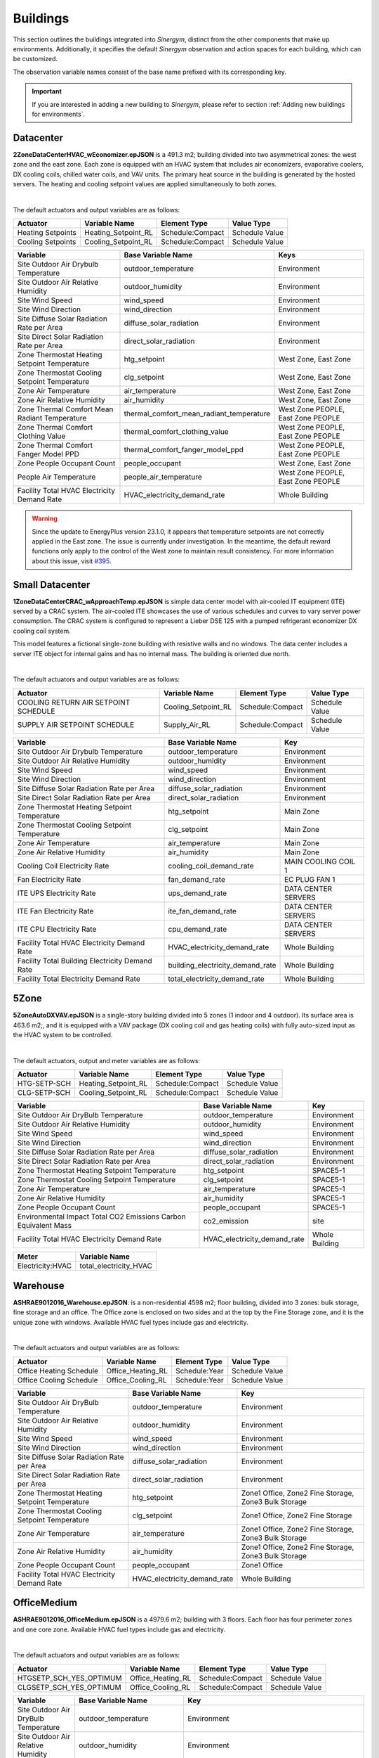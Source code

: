 #########
Buildings
#########

This section outlines the buildings integrated into *Sinergym*, distinct from the other components that make up environments. Additionally, it specifies the default *Sinergym* observation and action spaces for each building, which can be customized. 

The observation variable names consist of the base name prefixed with its corresponding key.

.. important:: If you are interested in adding a new building to *Sinergym*, please refer to section 
               :ref:`Adding new buildings for environments`.

**********
Datacenter
**********

**2ZoneDataCenterHVAC_wEconomizer.epJSON** is a 491.3 m2; building divided into two asymmetrical zones: the west zone and the east zone. Each zone is equipped with an HVAC system that includes air economizers, evaporative coolers, DX cooling coils, chilled water coils, and VAV units. The primary heat source in the building is generated by the hosted servers. The heating and cooling setpoint values are applied simultaneously to both zones.

.. image:: /_static/datacenter.png
  :width: 700
  :alt: Datacenter building
  :align: center

|

The default actuators and output variables are as follows:

+-------------------+---------------------+-----------------+-----------------+
| Actuator          | Variable Name       | Element Type    | Value Type      |
+===================+=====================+=================+=================+
| Heating Setpoints | Heating_Setpoint_RL | Schedule:Compact| Schedule Value  |
+-------------------+---------------------+-----------------+-----------------+
| Cooling Setpoints | Cooling_Setpoint_RL | Schedule:Compact| Schedule Value  |
+-------------------+---------------------+-----------------+-----------------+

+-----------------------------------------------+-----------------------------------------------+-----------------------------------+
| Variable                                      | Base Variable Name                            | Keys                              |
+===============================================+===============================================+===================================+
| Site Outdoor Air Drybulb Temperature          | outdoor_temperature                           | Environment                       |
+-----------------------------------------------+-----------------------------------------------+-----------------------------------+
| Site Outdoor Air Relative Humidity            | outdoor_humidity                              | Environment                       |
+-----------------------------------------------+-----------------------------------------------+-----------------------------------+
| Site Wind Speed                               | wind_speed                                    | Environment                       |
+-----------------------------------------------+-----------------------------------------------+-----------------------------------+
| Site Wind Direction                           | wind_direction                                | Environment                       |
+-----------------------------------------------+-----------------------------------------------+-----------------------------------+
| Site Diffuse Solar Radiation Rate per Area    | diffuse_solar_radiation                       | Environment                       |
+-----------------------------------------------+-----------------------------------------------+-----------------------------------+
| Site Direct Solar Radiation Rate per Area     | direct_solar_radiation                        | Environment                       |
+-----------------------------------------------+-----------------------------------------------+-----------------------------------+
| Zone Thermostat Heating Setpoint Temperature  | htg_setpoint                                  | West Zone, East Zone              |
+-----------------------------------------------+-----------------------------------------------+-----------------------------------+
| Zone Thermostat Cooling Setpoint Temperature  | clg_setpoint                                  | West Zone, East Zone              |
+-----------------------------------------------+-----------------------------------------------+-----------------------------------+
| Zone Air Temperature                          | air_temperature                               | West Zone, East Zone              |
+-----------------------------------------------+-----------------------------------------------+-----------------------------------+
| Zone Air Relative Humidity                    | air_humidity                                  | West Zone, East Zone              |
+-----------------------------------------------+-----------------------------------------------+-----------------------------------+
| Zone Thermal Comfort Mean Radiant Temperature | thermal_comfort_mean_radiant_temperature      | West Zone PEOPLE, East Zone PEOPLE|
+-----------------------------------------------+-----------------------------------------------+-----------------------------------+
| Zone Thermal Comfort Clothing Value           | thermal_comfort_clothing_value                | West Zone PEOPLE, East Zone PEOPLE|
+-----------------------------------------------+-----------------------------------------------+-----------------------------------+
| Zone Thermal Comfort Fanger Model PPD         | thermal_comfort_fanger_model_ppd              | West Zone PEOPLE, East Zone PEOPLE|
+-----------------------------------------------+-----------------------------------------------+-----------------------------------+
| Zone People Occupant Count                    | people_occupant                               | West Zone, East Zone              |
+-----------------------------------------------+-----------------------------------------------+-----------------------------------+
| People Air Temperature                        | people_air_temperature                        | West Zone PEOPLE, East Zone PEOPLE|
+-----------------------------------------------+-----------------------------------------------+-----------------------------------+
| Facility Total HVAC Electricity Demand Rate   | HVAC_electricity_demand_rate                  | Whole Building                    |
+-----------------------------------------------+-----------------------------------------------+-----------------------------------+


.. warning:: Since the update to EnergyPlus version 23.1.0, it appears that temperature setpoints are not correctly 
   applied in the East zone. The issue is currently under investigation. In the meantime, the default 
   reward functions only apply to the control of the West zone to maintain result consistency. For more 
   information about this issue, visit `#395 <https://github.com/ugr-sail/sinergym/issues/395>`__.


****************
Small Datacenter
****************

**1ZoneDataCenterCRAC_wApproachTemp.epJSON** is simple data center model with air-cooled IT equipment (ITE) served by a CRAC system. The air-cooled ITE showcases the use of various schedules and curves to vary server power consumption. The CRAC system is configured to represent a Lieber DSE 125 with a pumped refrigerant economizer DX cooling coil system.  

This model features a fictional single-zone building with resistive walls and no windows. The data center includes a server ITE object for internal gains and has no internal mass. The building is oriented due north.

.. image:: /_static/small_datacenter.png
  :width: 700
  :alt: Small Datacenter building
  :align: center

|

The default actuators and output variables are as follows:

+----------------------------------+---------------------+-----------------+-----------------+
| Actuator                         | Variable Name       | Element Type    | Value Type      |
+==================================+=====================+=================+=================+
| COOLING RETURN AIR SETPOINT      | Cooling_Setpoint_RL | Schedule:Compact| Schedule Value  |
| SCHEDULE                         |                     |                 |                 |
+----------------------------------+---------------------+-----------------+-----------------+
| SUPPLY AIR SETPOINT SCHEDULE     | Supply_Air_RL       | Schedule:Compact| Schedule Value  |
+----------------------------------+---------------------+-----------------+-----------------+

+------------------------------------------------+----------------------------------+---------------------+
| Variable                                       | Base Variable Name               | Key                 |
+================================================+==================================+=====================+
| Site Outdoor Air Drybulb Temperature           | outdoor_temperature              | Environment         |
+------------------------------------------------+----------------------------------+---------------------+
| Site Outdoor Air Relative Humidity             | outdoor_humidity                 | Environment         |
+------------------------------------------------+----------------------------------+---------------------+
| Site Wind Speed                                | wind_speed                       | Environment         |
+------------------------------------------------+----------------------------------+---------------------+
| Site Wind Direction                            | wind_direction                   | Environment         |
+------------------------------------------------+----------------------------------+---------------------+
| Site Diffuse Solar Radiation Rate per Area     | diffuse_solar_radiation          | Environment         |
+------------------------------------------------+----------------------------------+---------------------+
| Site Direct Solar Radiation Rate per Area      | direct_solar_radiation           | Environment         |
+------------------------------------------------+----------------------------------+---------------------+
| Zone Thermostat Heating Setpoint Temperature   | htg_setpoint                     | Main Zone           |
+------------------------------------------------+----------------------------------+---------------------+
| Zone Thermostat Cooling Setpoint Temperature   | clg_setpoint                     | Main Zone           |
+------------------------------------------------+----------------------------------+---------------------+
| Zone Air Temperature                           | air_temperature                  | Main Zone           |
+------------------------------------------------+----------------------------------+---------------------+
| Zone Air Relative Humidity                     | air_humidity                     | Main Zone           |
+------------------------------------------------+----------------------------------+---------------------+
| Cooling Coil Electricity Rate                  | cooling_coil_demand_rate         | MAIN COOLING COIL 1 |
+------------------------------------------------+----------------------------------+---------------------+
| Fan Electricity Rate                           | fan_demand_rate                  | EC PLUG FAN 1       |
+------------------------------------------------+----------------------------------+---------------------+
| ITE UPS Electricity Rate                       | ups_demand_rate                  | DATA CENTER SERVERS |
+------------------------------------------------+----------------------------------+---------------------+
| ITE Fan Electricity Rate                       | ite_fan_demand_rate              | DATA CENTER SERVERS |
+------------------------------------------------+----------------------------------+---------------------+
| ITE CPU Electricity Rate                       | cpu_demand_rate                  | DATA CENTER SERVERS |
+------------------------------------------------+----------------------------------+---------------------+
| Facility Total HVAC Electricity Demand Rate    | HVAC_electricity_demand_rate     | Whole Building      |
+------------------------------------------------+----------------------------------+---------------------+
| Facility Total Building Electricity Demand Rate| building_electricity_demand_rate | Whole Building      |
+------------------------------------------------+----------------------------------+---------------------+
| Facility Total Electricity Demand Rate         | total_electricity_demand_rate    | Whole Building      |
+------------------------------------------------+----------------------------------+---------------------+

*****
5Zone
*****

**5ZoneAutoDXVAV.epJSON** is a single-story building divided into 5 zones (1 indoor and 4 outdoor). Its surface area is 463.6 m2;, and it is equipped with a VAV package (DX cooling coil and gas heating coils) with fully auto-sized input as the HVAC system to be controlled.

.. image:: /_static/5zone.png
  :width: 700
  :alt: 5Zone building
  :align: center

|

The default actuators, output and meter variables are as follows:

+----------------+---------------------+-----------------+-----------------+
| Actuator       | Variable Name       | Element Type    | Value Type      |
+================+=====================+=================+=================+
| HTG-SETP-SCH   | Heating_Setpoint_RL | Schedule:Compact| Schedule Value  |
+----------------+---------------------+-----------------+-----------------+
| CLG-SETP-SCH   | Cooling_Setpoint_RL | Schedule:Compact| Schedule Value  |
+----------------+---------------------+-----------------+-----------------+

+------------------------------------------------+----------------------------------+-----------------+
| Variable                                       | Base Variable Name               | Key             |
+================================================+==================================+=================+
| Site Outdoor Air DryBulb Temperature           | outdoor_temperature              | Environment     |
+------------------------------------------------+----------------------------------+-----------------+
| Site Outdoor Air Relative Humidity             | outdoor_humidity                 | Environment     |
+------------------------------------------------+----------------------------------+-----------------+
| Site Wind Speed                                | wind_speed                       | Environment     |
+------------------------------------------------+----------------------------------+-----------------+
| Site Wind Direction                            | wind_direction                   | Environment     |
+------------------------------------------------+----------------------------------+-----------------+
| Site Diffuse Solar Radiation Rate per Area     | diffuse_solar_radiation          | Environment     |
+------------------------------------------------+----------------------------------+-----------------+
| Site Direct Solar Radiation Rate per Area      | direct_solar_radiation           | Environment     |
+------------------------------------------------+----------------------------------+-----------------+
| Zone Thermostat Heating Setpoint Temperature   | htg_setpoint                     | SPACE5-1        |
+------------------------------------------------+----------------------------------+-----------------+
| Zone Thermostat Cooling Setpoint Temperature   | clg_setpoint                     | SPACE5-1        |
+------------------------------------------------+----------------------------------+-----------------+
| Zone Air Temperature                           | air_temperature                  | SPACE5-1        |
+------------------------------------------------+----------------------------------+-----------------+
| Zone Air Relative Humidity                     | air_humidity                     | SPACE5-1        |
+------------------------------------------------+----------------------------------+-----------------+
| Zone People Occupant Count                     | people_occupant                  | SPACE5-1        |
+------------------------------------------------+----------------------------------+-----------------+
| Environmental Impact Total CO2 Emissions Carbon| co2_emission                     | site            |
| Equivalent Mass                                |                                  |                 |
+------------------------------------------------+----------------------------------+-----------------+
| Facility Total HVAC Electricity Demand Rate    | HVAC_electricity_demand_rate     | Whole Building  |
+------------------------------------------------+----------------------------------+-----------------+

+------------------+------------------------+
| Meter            | Variable Name          |
+==================+========================+
| Electricity:HVAC | total_electricity_HVAC |
+------------------+------------------------+

*********
Warehouse
*********

**ASHRAE9012016_Warehouse.epJSON**: is a non-residential 4598 m2; floor building, divided into 3 zones: bulk storage, fine storage and an office. The Office zone is enclosed on two sides and at the top by the Fine Storage zone, and it is the unique zone with windows. Available HVAC fuel types include gas and electricity.

.. image:: /_static/warehouse.png
  :width: 700
  :alt: Warehouse building
  :align: center

|

The default actuators and output variables are as follows:

+------------------------+-------------------+----------------+-----------------+
| Actuator               | Variable Name     | Element Type   | Value Type      |
+========================+===================+================+=================+
| Office Heating Schedule| Office_Heating_RL | Schedule:Year  | Schedule Value  |
+------------------------+-------------------+----------------+-----------------+
| Office Cooling Schedule| Office_Cooling_RL | Schedule:Year  | Schedule Value  |
+------------------------+-------------------+----------------+-----------------+

+------------------------------------------------+----------------------------------+-----------------------------------+
| Variable                                       | Base Variable Name               | Key                               |
+================================================+==================================+===================================+
| Site Outdoor Air DryBulb Temperature           | outdoor_temperature              | Environment                       |
+------------------------------------------------+----------------------------------+-----------------------------------+
| Site Outdoor Air Relative Humidity             | outdoor_humidity                 | Environment                       |
+------------------------------------------------+----------------------------------+-----------------------------------+
| Site Wind Speed                                | wind_speed                       | Environment                       |
+------------------------------------------------+----------------------------------+-----------------------------------+
| Site Wind Direction                            | wind_direction                   | Environment                       |
+------------------------------------------------+----------------------------------+-----------------------------------+
| Site Diffuse Solar Radiation Rate per Area     | diffuse_solar_radiation          | Environment                       |
+------------------------------------------------+----------------------------------+-----------------------------------+
| Site Direct Solar Radiation Rate per Area      | direct_solar_radiation           | Environment                       |
+------------------------------------------------+----------------------------------+-----------------------------------+
| Zone Thermostat Heating Setpoint Temperature   | htg_setpoint                     | Zone1 Office, Zone2 Fine Storage, |
|                                                |                                  | Zone3 Bulk Storage                |
+------------------------------------------------+----------------------------------+-----------------------------------+
| Zone Thermostat Cooling Setpoint Temperature   | clg_setpoint                     | Zone1 Office, Zone2 Fine Storage  |
+------------------------------------------------+----------------------------------+-----------------------------------+
| Zone Air Temperature                           | air_temperature                  | Zone1 Office, Zone2 Fine Storage, |
|                                                |                                  | Zone3 Bulk Storage                |
+------------------------------------------------+----------------------------------+-----------------------------------+
| Zone Air Relative Humidity                     | air_humidity                     | Zone1 Office, Zone2 Fine Storage, |
|                                                |                                  | Zone3 Bulk Storage                |
+------------------------------------------------+----------------------------------+-----------------------------------+
| Zone People Occupant Count                     | people_occupant                  | Zone1 Office                      |
+------------------------------------------------+----------------------------------+-----------------------------------+
| Facility Total HVAC Electricity Demand Rate    | HVAC_electricity_demand_rate     | Whole Building                    |
+------------------------------------------------+----------------------------------+-----------------------------------+

************
OfficeMedium
************

**ASHRAE9012016_OfficeMedium.epJSON** is a 4979.6 m2; building with 3 floors. Each floor has four perimeter zones and one core zone. Available HVAC fuel types include gas and electricity.

.. image:: /_static/officeMedium.png
  :width: 700
  :alt: OfficeMedium building
  :align: center

|

The default actuators and output variables are as follows:

+------------------------+-------------------+-----------------+-----------------+
| Actuator               | Variable Name     | Element Type    | Value Type      |
+========================+===================+=================+=================+
| HTGSETP_SCH_YES_OPTIMUM| Office_Heating_RL | Schedule:Compact| Schedule Value  |
+------------------------+-------------------+-----------------+-----------------+
| CLGSETP_SCH_YES_OPTIMUM| Office_Cooling_RL | Schedule:Compact| Schedule Value  |
+------------------------+-------------------+-----------------+-----------------+

+------------------------------------------------+----------------------------------+---------------------------------------------------------------------------------+
| Variable                                       | Base Variable Name               | Key                                                                             |
+================================================+==================================+=================================================================================+
| Site Outdoor Air DryBulb Temperature           | outdoor_temperature              | Environment                                                                     |
+------------------------------------------------+----------------------------------+---------------------------------------------------------------------------------+
| Site Outdoor Air Relative Humidity             | outdoor_humidity                 | Environment                                                                     |
+------------------------------------------------+----------------------------------+---------------------------------------------------------------------------------+
| Site Wind Speed                                | wind_speed                       | Environment                                                                     |
+------------------------------------------------+----------------------------------+---------------------------------------------------------------------------------+
| Site Wind Direction                            | wind_direction                   | Environment                                                                     |
+------------------------------------------------+----------------------------------+---------------------------------------------------------------------------------+
| Site Diffuse Solar Radiation Rate per Area     | diffuse_solar_radiation          | Environment                                                                     |
+------------------------------------------------+----------------------------------+---------------------------------------------------------------------------------+
| Site Direct Solar Radiation Rate per Area      | direct_solar_radiation           | Environment                                                                     |
+------------------------------------------------+----------------------------------+---------------------------------------------------------------------------------+
| Zone Thermostat Heating Setpoint Temperature   | htg_setpoint                     | Core_bottom                                                                     |
+------------------------------------------------+----------------------------------+---------------------------------------------------------------------------------+
| Zone Thermostat Cooling Setpoint Temperature   | clg_setpoint                     | Core_bottom                                                                     |
+------------------------------------------------+----------------------------------+---------------------------------------------------------------------------------+
| Zone Air Temperature                           | air_temperature                  | Core_bottom, Core_mid, Core_top,                                                |
|                                                |                                  | FirstFloor_Plenum, MidFloor_Plenum, TopFloor_Plenum,                            |
|                                                |                                  | Perimeter_bot_ZN_1, Perimeter_bot_ZN_2, Perimeter_bot_ZN_3, Perimeter_bot_ZN_4, |
|                                                |                                  | Perimeter_mid_ZN_1, Perimeter_mid_ZN_2, Perimeter_mid_ZN_3, Perimeter_mid_ZN_4, |
|                                                |                                  | Perimeter_top_ZN_1, Perimeter_top_ZN_2, Perimeter_top_ZN_3, Perimeter_top_ZN_4  |
+------------------------------------------------+----------------------------------+---------------------------------------------------------------------------------+
| Zone Air Relative Humidity                     | air_humidity                     | Core_bottom, Core_mid, Core_top,                                                |
|                                                |                                  | FirstFloor_Plenum, MidFloor_Plenum, TopFloor_Plenum,                            |
|                                                |                                  | Perimeter_bot_ZN_1, Perimeter_bot_ZN_2, Perimeter_bot_ZN_3, Perimeter_bot_ZN_4, |
|                                                |                                  | Perimeter_mid_ZN_1, Perimeter_mid_ZN_2, Perimeter_mid_ZN_3, Perimeter_mid_ZN_4, |
|                                                |                                  | Perimeter_top_ZN_1, Perimeter_top_ZN_2, Perimeter_top_ZN_3, Perimeter_top_ZN_4  |
+------------------------------------------------+----------------------------------+---------------------------------------------------------------------------------+
| Facility Total HVAC Electricity Demand Rate    | HVAC_electricity_demand_rate     | Whole Building                                                                  |
+------------------------------------------------+----------------------------------+---------------------------------------------------------------------------------+

******************
ShopWithVanBattery
******************

**ShopWithVanBattery.epJSON** is a 390.2 m2; single-story building, consisting of five zones: four perimeter zones and one central zone.  
This is a low-energy building equipped with photovoltaic panels and electrical storage, demonstrating the use of a battery model for electrical storage.  
It includes a complete HVAC system and water heating service. The building functions as a small repair shop, open Monday through Friday for 45 hours per week.

.. image:: /_static/shop.png
  :width: 700
  :alt: Shop building
  :align: center

|

The default actuators and output variables are as follows:

+--------------+---------------------+-----------------+-----------------+
| Actuator     | Variable Name       | Element Type    | Value Type      |
+==============+=====================+=================+=================+
| HTGSETP_SCH  | Heating_Setpoint_RL | Schedule:Compact| Schedule Value  |
+--------------+---------------------+-----------------+-----------------+
| CLGSETP_SCH  | Cooling_Setpoint_RL | Schedule:Compact| Schedule Value  |
+--------------+---------------------+-----------------+-----------------+

+------------------------------------------------+-----------------------------+-------------------------------------------------------------------+
| Variable                                       | Base Variable Name          | Key                                                               |
+================================================+=============================+===================================================================+
| Site Outdoor Air Drybulb Temperature           | outdoor_temperature         | Environment                                                       |
+------------------------------------------------+-----------------------------+-------------------------------------------------------------------+
| Site Outdoor Air Relative Humidity             | outdoor_humidity            | Environment                                                       |
+------------------------------------------------+-----------------------------+-------------------------------------------------------------------+
| Site Wind Speed                                | wind_speed                  | Environment                                                       |
+------------------------------------------------+-----------------------------+-------------------------------------------------------------------+
| Site Wind Direction                            | wind_direction              | Environment                                                       |
+------------------------------------------------+-----------------------------+-------------------------------------------------------------------+
| Site Diffuse Solar Radiation Rate per Area     | diffuse_solar_radiation     | Environment                                                       |
+------------------------------------------------+-----------------------------+-------------------------------------------------------------------+
| Site Direct Solar Radiation Rate per Area      | direct_solar_radiation      | Environment                                                       |
+------------------------------------------------+-----------------------------+-------------------------------------------------------------------+
| Zone Thermostat Heating Setpoint Temperature   | htg_setpoint                | ZN_1_FLR_1_SEC_5                                                  |
+------------------------------------------------+-----------------------------+-------------------------------------------------------------------+
| Zone Thermostat Cooling Setpoint Temperature   | clg_setpoint                | ZN_1_FLR_1_SEC_5                                                  |
+------------------------------------------------+-----------------------------+-------------------------------------------------------------------+
| Electric Storage Battery Charge State          | storage_battery_charge_state| Kibam                                                             |
+------------------------------------------------+-----------------------------+-------------------------------------------------------------------+
| Electric Storage Charge Energy                 | storage_charge_energy       | Kibam                                                             |
+------------------------------------------------+-----------------------------+-------------------------------------------------------------------+
| Electric Storage Charge Power                  | storage_charge_power        | Kibam                                                             |
+------------------------------------------------+-----------------------------+-------------------------------------------------------------------+
| Electric Storage Discharge Energy              | storage_discharge_energy    | Kibam                                                             |
+------------------------------------------------+-----------------------------+-------------------------------------------------------------------+
| Electric Storage Discharge Power               | storage_discharge_power     | Kibam                                                             |
+------------------------------------------------+-----------------------------+-------------------------------------------------------------------+
| Electric Storage Thermal Loss Energy           | storage_thermal_loss_energy | Kibam                                                             |
+------------------------------------------------+-----------------------------+-------------------------------------------------------------------+
| Electric Storage Thermal Loss Rate             | storage_thermal_loss_rate   | Kibam                                                             |
+------------------------------------------------+-----------------------------+-------------------------------------------------------------------+
| Zone Air Temperature                           | air_temperature             | ZN_1_FLR_1_SEC_1, ZN_1_FLR_1_SEC_2, ZN_1_FLR_1_SEC_3,             |
|                                                |                             | ZN_1_FLR_1_SEC_4, ZN_1_FLR_1_SEC_5                                |
+------------------------------------------------+-----------------------------+-------------------------------------------------------------------+
| Zone Air Relative Humidity                     | air_humidity                | ZN_1_FLR_1_SEC_1, ZN_1_FLR_1_SEC_2, ZN_1_FLR_1_SEC_3,             |
|                                                |                             | ZN_1_FLR_1_SEC_4, ZN_1_FLR_1_SEC_5                                |
+------------------------------------------------+-----------------------------+-------------------------------------------------------------------+
| Zone People Occupant Count                     | people_count                | ZN_1_FLR_1_SEC_1, ZN_1_FLR_1_SEC_2, ZN_1_FLR_1_SEC_3,             |
|                                                |                             | ZN_1_FLR_1_SEC_4, ZN_1_FLR_1_SEC_5                                |
+------------------------------------------------+-----------------------------+-------------------------------------------------------------------+
| Facility Total HVAC Electricity Demand Rate    | HVAC_electricity_demand_rate| Whole Building                                                    |
+------------------------------------------------+-----------------------------+-------------------------------------------------------------------+

**************************
OfficeGridStorageSmoothing
**************************

**OfficeGridStorageSmoothing.epJSON** is a large office building with 12 floors and a basement, with a rectangular aspect and 46,320 m2;. The building is organized in 19 zones: the basement, bot, mid and top level. Each level has a core zone and 4 perimeter zones. Floor zone is described for bot, mid and top level too. It has a battery control for charging and discharging from the grid.

.. image:: /_static/officeGrid.png
  :width: 700
  :alt: Shop building
  :align: center

|

The default actuators and output variables are as follows:

+-------------------+---------------------+-----------------+-----------------+
| Actuator          | Variable Name       | Element Type    | Value Type      |
+===================+=====================+=================+=================+
| HTGSETP_SCH       | Heating_Setpoint_RL | Schedule:Compact| Schedule Value  |
+-------------------+---------------------+-----------------+-----------------+
| CLGSETP_SCH       | Cooling_Setpoint_RL | Schedule:Compact| Schedule Value  |
+-------------------+---------------------+-----------------+-----------------+
| Charge Schedule   | Charge_Rate_RL      | Schedule:Compact| Schedule Value  |
+-------------------+---------------------+-----------------+-----------------+
| Discharge Schedule| Discharge_Rate_RL   | Schedule:Compact| Schedule Value  |
+-------------------+---------------------+-----------------+-----------------+

+-----------------------------------------------+-----------------------------+-----------------+
| Variable                                      | Base Variable Name          | Keys            |
+===============================================+=============================+=================+
| Site Outdoor Air DryBulb Temperature          | outdoor_temperature         | Environment     |
+-----------------------------------------------+-----------------------------+-----------------+
| Site Outdoor Air Relative Humidity            | outdoor_humidity            | Environment     |
+-----------------------------------------------+-----------------------------+-----------------+
| Site Wind Speed                               | wind_speed                  | Environment     |
+-----------------------------------------------+-----------------------------+-----------------+
| Site Wind Direction                           | wind_direction              | Environment     |
+-----------------------------------------------+-----------------------------+-----------------+
| Site Diffuse Solar Radiation Rate per Area    | diffuse_solar_radiation     | Environment     |
+-----------------------------------------------+-----------------------------+-----------------+
| Site Direct Solar Radiation Rate per Area     | direct_solar_radiation      | Environment     |
+-----------------------------------------------+-----------------------------+-----------------+
| Zone Thermostat Heating Setpoint Temperature  | htg_setpoint                | Basement        |
+-----------------------------------------------+-----------------------------+-----------------+
| Zone Thermostat Cooling Setpoint Temperature  | clg_setpoint                | Basement        |
+-----------------------------------------------+-----------------------------+-----------------+
| Zone Air Temperature                          | air_temperature             | Multiple Keys   |
+-----------------------------------------------+-----------------------------+-----------------+
| Zone Air Relative Humidity                    | air_humidity                | Multiple Keys   |
+-----------------------------------------------+-----------------------------+-----------------+
| Zone People Occupant Count                    | people_count                | Multiple Keys   |
+-----------------------------------------------+-----------------------------+-----------------+
| Electric Storage Simple Charge State          | battery_charge_state        | Battery         |
+-----------------------------------------------+-----------------------------+-----------------+
| Facility Total HVAC Electricity Demand Rate   | HVAC_electricity_demand_rate| Whole Building  |
+-----------------------------------------------+-----------------------------+-----------------+